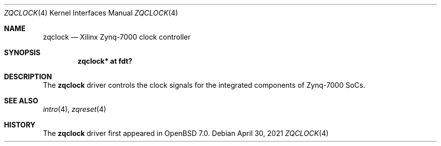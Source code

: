.\"	$OpenBSD: zqclock.4,v 1.1 2021/04/30 13:25:24 visa Exp $
.\"
.\" Copyright (c) 2021 Visa Hankala
.\"
.\" Permission to use, copy, modify, and distribute this software for any
.\" purpose with or without fee is hereby granted, provided that the above
.\" copyright notice and this permission notice appear in all copies.
.\"
.\" THE SOFTWARE IS PROVIDED "AS IS" AND THE AUTHOR DISCLAIMS ALL WARRANTIES
.\" WITH REGARD TO THIS SOFTWARE INCLUDING ALL IMPLIED WARRANTIES OF
.\" MERCHANTABILITY AND FITNESS. IN NO EVENT SHALL THE AUTHOR BE LIABLE FOR
.\" ANY SPECIAL, DIRECT, INDIRECT, OR CONSEQUENTIAL DAMAGES OR ANY DAMAGES
.\" WHATSOEVER RESULTING FROM LOSS OF USE, DATA OR PROFITS, WHETHER IN AN
.\" ACTION OF CONTRACT, NEGLIGENCE OR OTHER TORTIOUS ACTION, ARISING OUT OF
.\" OR IN CONNECTION WITH THE USE OR PERFORMANCE OF THIS SOFTWARE.
.\"
.Dd $Mdocdate: April 30 2021 $
.Dt ZQCLOCK 4 armv7
.Os
.Sh NAME
.Nm zqclock
.Nd Xilinx Zynq-7000 clock controller
.Sh SYNOPSIS
.Cd "zqclock* at fdt?"
.Sh DESCRIPTION
The
.Nm
driver controls the clock signals for the integrated components
of Zynq-7000 SoCs.
.Sh SEE ALSO
.Xr intro 4 ,
.Xr zqreset 4
.Sh HISTORY
The
.Nm
driver first appeared in
.Ox 7.0 .
